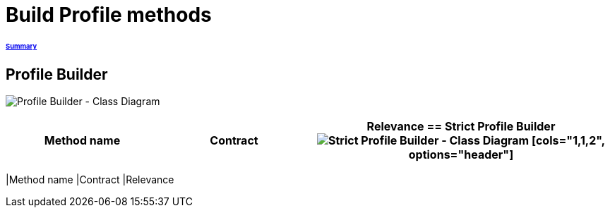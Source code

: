 = Build Profile methods

====== link:../README.adoc[Summary]

== Profile Builder

image:../assets/profilebuilder_diag_class.png[Profile Builder - Class Diagram]



[cols="1,1,2", options="header"] 
|===
|Method name
|Contract
|Relevance

== Strict Profile Builder

image:../assets/strictprofilebuilder_diag_class.png[Strict Profile Builder - Class Diagram]




[cols="1,1,2", options="header"] 
|===
|Method name
|Contract
|Relevance